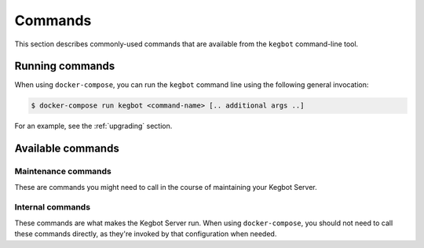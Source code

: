 .. _commands:

Commands
========

This section describes commonly-used commands that are available from the
``kegbot`` command-line tool.

Running commands
----------------

When using ``docker-compose``, you can run the ``kegbot`` command line using
the following general invocation:

.. code-block:: console

    $ docker-compose run kegbot <command-name> [.. additional args ..]

For an example, see the :ref:`upgrading` section.

Available commands
------------------

Maintenance commands
~~~~~~~~~~~~~~~~~~~~

These are commands you might need to call in the course of maintaining your
Kegbot Server.

.. data:: upgrade

  Executes the upgrade process. Should only be called while the web process is
  stopped. See :ref:`upgrading`.

.. data:: regen_stats

  Regenerates all statistics.

.. data:: change_password <username>

  Change the password of the given user.


Internal commands
~~~~~~~~~~~~~~~~~

These commands are what makes the Kegbot Server run. When using ``docker-compose``,
you should not need to call these commands directly, as they're invoked by that
configuration when needed.

.. data:: run_server

  Runs the internal web server process. See also ``run_all``.

.. data:: run_workers

    Runs the worker process. This needs to be running for any background tasks,
    such as See also ``run_all``.

.. data:: run_all

    Runs both the web service process (``run_server``) and the worker process
    (``run_workers``).


